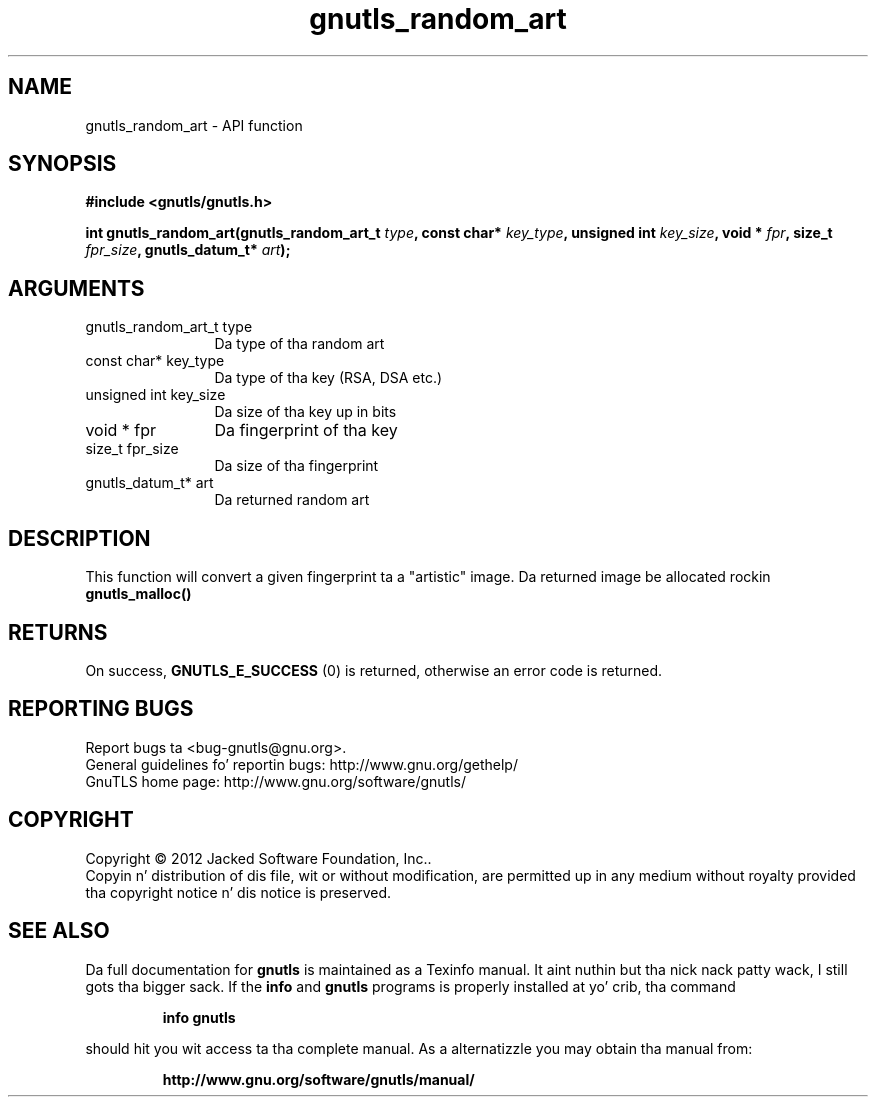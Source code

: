 .\" DO NOT MODIFY THIS FILE!  Dat shiznit was generated by gdoc.
.TH "gnutls_random_art" 3 "3.1.15" "gnutls" "gnutls"
.SH NAME
gnutls_random_art \- API function
.SH SYNOPSIS
.B #include <gnutls/gnutls.h>
.sp
.BI "int gnutls_random_art(gnutls_random_art_t " type ", const char* " key_type ", unsigned int " key_size ", void * " fpr ", size_t " fpr_size ", gnutls_datum_t* " art ");"
.SH ARGUMENTS
.IP "gnutls_random_art_t type" 12
Da type of tha random art
.IP "const char* key_type" 12
Da type of tha key (RSA, DSA etc.)
.IP "unsigned int key_size" 12
Da size of tha key up in bits
.IP "void * fpr" 12
Da fingerprint of tha key
.IP "size_t fpr_size" 12
Da size of tha fingerprint
.IP "gnutls_datum_t* art" 12
Da returned random art
.SH "DESCRIPTION"
This function will convert a given fingerprint ta a "artistic"
image. Da returned image be allocated rockin \fBgnutls_malloc()\fP
.SH "RETURNS"
On success, \fBGNUTLS_E_SUCCESS\fP (0) is returned, otherwise
an error code is returned.
.SH "REPORTING BUGS"
Report bugs ta <bug-gnutls@gnu.org>.
.br
General guidelines fo' reportin bugs: http://www.gnu.org/gethelp/
.br
GnuTLS home page: http://www.gnu.org/software/gnutls/

.SH COPYRIGHT
Copyright \(co 2012 Jacked Software Foundation, Inc..
.br
Copyin n' distribution of dis file, wit or without modification,
are permitted up in any medium without royalty provided tha copyright
notice n' dis notice is preserved.
.SH "SEE ALSO"
Da full documentation for
.B gnutls
is maintained as a Texinfo manual. It aint nuthin but tha nick nack patty wack, I still gots tha bigger sack.  If the
.B info
and
.B gnutls
programs is properly installed at yo' crib, tha command
.IP
.B info gnutls
.PP
should hit you wit access ta tha complete manual.
As a alternatizzle you may obtain tha manual from:
.IP
.B http://www.gnu.org/software/gnutls/manual/
.PP
